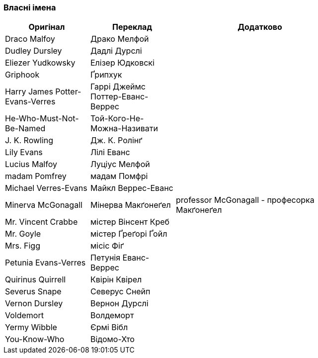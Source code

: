 === Власні імена 

[width="80%",cols="5,5,10",options="header"]
|=========================================================
|Оригінал |Переклад |Додатково

|Draco Malfoy |Драко Мелфой |

|Dudley Dursley |Дадлі Дурслі |

|Eliezer Yudkowsky |Елізер Юдковскі |

|Griphook |Ґрипхук |

|Harry James Potter-Evans-Verres |Гаррі Джеймс Поттер-Еванс-Веррес |

|He-Who-Must-Not-Be-Named |Той-Кого-Не-Можна-Називати |

|J. K. Rowling |Дж. К. Ролінґ |

|Lily Evans |Лілі Еванс |

|Lucius Malfoy |Луціус Мелфой |

|madam Pomfrey |мадам Помфрі |

|Michael Verres-Evans |Майкл Веррес-Еванс |

|Minerva McGonagall |Мінерва Макґонеґел |
professor McGonagall - професорка Макґонеґел

|Mr. Vincent Crabbe |містер Вінсент Креб |

|Mr. Goyle |містер Ґреґорі Ґойл |

|Mrs. Figg |місіс Фіґ |

|Petunia Evans-Verres |Петунія Еванс-Веррес |

|Quirinus Quirrell |Квірін Квірел |

|Severus Snape |Северус Снейп |

|Vernon Dursley |Вернон Дурслі |

|Voldemort |Волдеморт |

|Yermy Wibble |Єрмі Вібл |

|You-Know-Who |Відомо-Хто |

|=========================================================